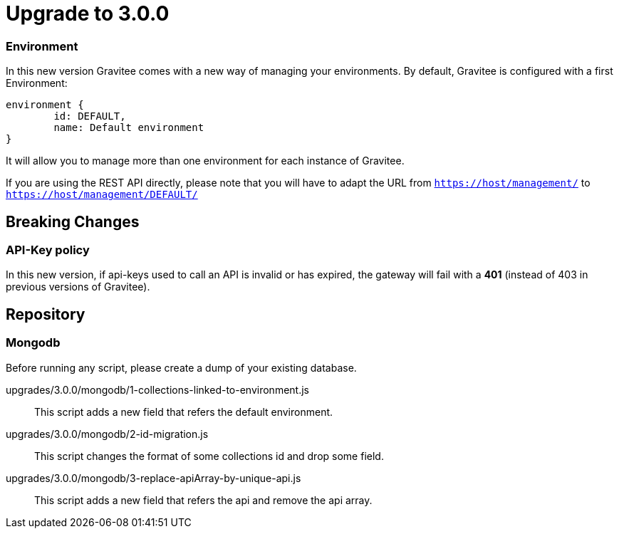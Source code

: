 = Upgrade to 3.0.0

=== Environment
In this new version Gravitee comes with a new way of managing your environments.
By default, Gravitee is configured with a first Environment:
```json
environment {
	id: DEFAULT,
	name: Default environment
}
```

It will allow you to manage more than one environment for each instance of Gravitee.

If you are using the REST API directly, please note that you will have to adapt the URL
from `https://host/management/` to `https://host/management/DEFAULT/`

== Breaking Changes
=== API-Key policy
In this new version, if api-keys used to call an API is invalid or has expired, the gateway will fail with a *401* (instead of 403 in previous versions of Gravitee).

== Repository
=== Mongodb

Before running any script, please create a dump of your existing database.

upgrades/3.0.0/mongodb/1-collections-linked-to-environment.js::
This script adds a new field that refers the default environment.

upgrades/3.0.0/mongodb/2-id-migration.js::
This script changes the format of some collections id and drop some field.

upgrades/3.0.0/mongodb/3-replace-apiArray-by-unique-api.js::
This script adds a new field that refers the api and remove the api array.

